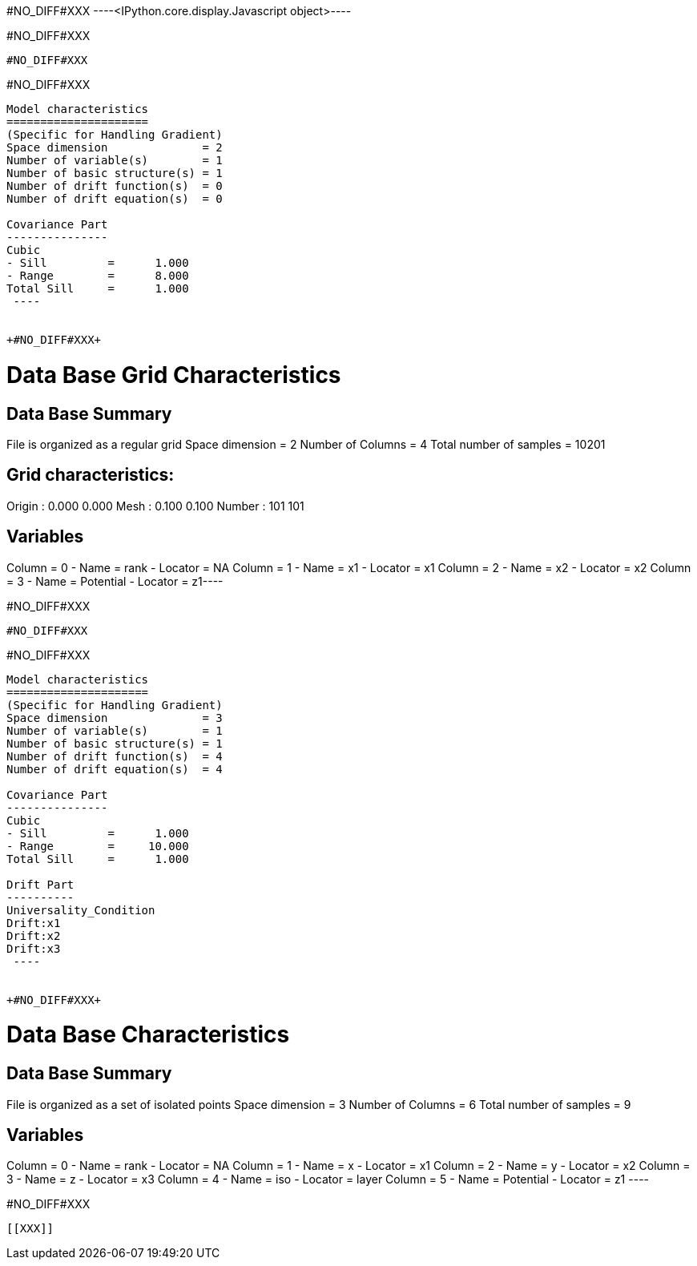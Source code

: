 +#NO_DIFF#XXX+
----<IPython.core.display.Javascript object>----


+#NO_DIFF#XXX+
----
#NO_DIFF#XXX
----


+#NO_DIFF#XXX+
----

Model characteristics
=====================
(Specific for Handling Gradient)
Space dimension              = 2
Number of variable(s)        = 1
Number of basic structure(s) = 1
Number of drift function(s)  = 0
Number of drift equation(s)  = 0

Covariance Part
---------------
Cubic
- Sill         =      1.000
- Range        =      8.000
Total Sill     =      1.000
 ----


+#NO_DIFF#XXX+
----
Data Base Grid Characteristics
==============================

Data Base Summary
-----------------
File is organized as a regular grid
Space dimension              = 2
Number of Columns            = 4
Total number of samples      = 10201

Grid characteristics:
---------------------
Origin :      0.000     0.000
Mesh   :      0.100     0.100
Number :        101       101

Variables
---------
Column = 0 - Name = rank - Locator = NA
Column = 1 - Name = x1 - Locator = x1
Column = 2 - Name = x2 - Locator = x2
Column = 3 - Name = Potential - Locator = z1----


+#NO_DIFF#XXX+
----
#NO_DIFF#XXX
----


+#NO_DIFF#XXX+
----

Model characteristics
=====================
(Specific for Handling Gradient)
Space dimension              = 3
Number of variable(s)        = 1
Number of basic structure(s) = 1
Number of drift function(s)  = 4
Number of drift equation(s)  = 4

Covariance Part
---------------
Cubic
- Sill         =      1.000
- Range        =     10.000
Total Sill     =      1.000

Drift Part
----------
Universality_Condition
Drift:x1
Drift:x2
Drift:x3
 ----


+#NO_DIFF#XXX+
----

Data Base Characteristics
=========================

Data Base Summary
-----------------
File is organized as a set of isolated points
Space dimension              = 3
Number of Columns            = 6
Total number of samples      = 9

Variables
---------
Column = 0 - Name = rank - Locator = NA
Column = 1 - Name = x - Locator = x1
Column = 2 - Name = y - Locator = x2
Column = 3 - Name = z - Locator = x3
Column = 4 - Name = iso - Locator = layer
Column = 5 - Name = Potential - Locator = z1
 ----


+#NO_DIFF#XXX+
----


[[XXX]]
----
